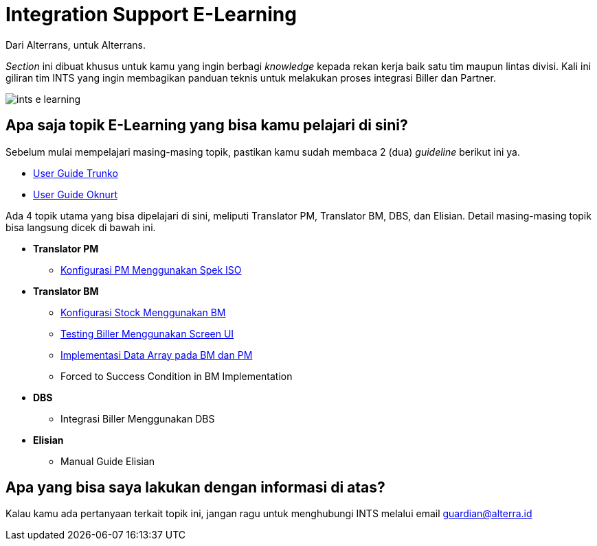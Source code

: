 = Integration Support E-Learning

Dari Alterrans, untuk Alterrans. 

_Section_ ini dibuat khusus untuk kamu yang ingin berbagi _knowledge_ kepada rekan kerja baik satu tim maupun lintas divisi. Kali ini giliran tim INTS yang ingin membagikan panduan teknis untuk melakukan proses integrasi Biller dan Partner.

image::./images-ints-e-learning/ints-e-learning.png[align="center"]


== *Apa saja topik E-Learning yang bisa kamu pelajari di sini?*

Sebelum mulai mempelajari masing-masing topik, pastikan kamu sudah membaca 2 (dua) _guideline_ berikut ini ya.

- link:../../System-Documents/Trunko/user-guide-trunko.adoc[User Guide Trunko] 
- link:../../System-Documents/Oknurt/user-guide-oknurt.adoc[User Guide Oknurt]

Ada 4 topik utama yang bisa dipelajari di sini, meliputi Translator PM, Translator BM, DBS, dan Elisian. Detail masing-masing topik bisa langsung dicek di bawah ini.

* *Translator PM*
** link:./Konfigurasi-PM-Menggunakan-Spek-ISO/index.adoc[Konfigurasi PM Menggunakan Spek ISO]

* *Translator BM*
** link:./Konfigurasi-Stock-Menggunakan-BM/index.adoc[Konfigurasi Stock Menggunakan BM]
** link:./Testing-Biller-Menggunakan-Screen-UI/index.adoc[Testing Biller Menggunakan Screen UI]
** link:./Implementasi-Data-Array-pada-BM-dan-PM/index.adoc[Implementasi Data Array pada BM dan PM]
** Forced to Success Condition in BM Implementation

* *DBS*
** Integrasi Biller Menggunakan DBS

* *Elisian*
** Manual Guide Elisian

== *Apa yang bisa saya lakukan dengan informasi di atas?*

Kalau kamu ada pertanyaan terkait topik ini, jangan ragu untuk menghubungi INTS melalui email guardian@alterra.id
